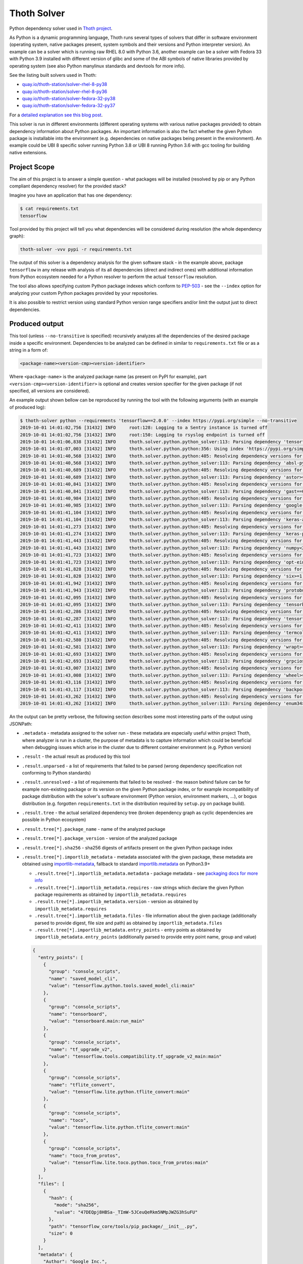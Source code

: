 Thoth Solver
------------

Python dependency solver used in `Thoth project
<https://thoth-station.ninja>`__.

As Python is a dynamic programming language, Thoth runs several types of
solvers that differ in software environment (operating system, native packages
present, system symbols and their versions and Python interpreter version). An
example can be a solver which is running raw RHEL 8.0 with Python 3.6, another
example can be a solver with Fedora 33 with Python 3.9 installed with different
version of glibc and some of the ABI symbols of native libraries provided by
operating system (see also Python manylinux standards and devtools for more
info).

See the listing built solvers used in Thoth:

* `quay.io/thoth-station/solver-rhel-8-py38 <https://quay.io/repository/thoth-station/solver-rhel-8-py38>`__

* `quay.io/thoth-station/solver-rhel-8-py36 <https://quay.io/repository/thoth-station/solver-rhel-8-py36>`__

* `quay.io/thoth-station/solver-fedora-32-py38 <https://quay.io/repository/thoth-station/solver-fedora-32-py38>`__

* `quay.io/thoth-station/solver-fedora-32-py37 <https://quay.io/repository/thoth-station/solver-fedora-32-py37>`__

For a `detailed explanation see this blog post
<https://dev.to/fridex/how-to-beat-python-s-pip-solving-python-dependencies-2d6e>`__.

This solver is run in different environments (different operating systems with
various native packages provided) to obtain dependency information about Python
packages.  An important information is also the fact whether the given Python
package is installable into the environment (e.g. dependencies on native
packages being present in the environment). An example could be UBI 8 specific
solver running Python 3.8 or UBI 8 running Python 3.6 with gcc tooling for
building native extensions.

Project Scope
=============

The aim of this project is to answer a simple question - what packages will be
installed (resolved by pip or any Python compliant dependency resolver) for the
provided stack?

Imagine you have an application that has one dependency:

.. code-block:: console

  $ cat requirements.txt
  tensorflow

Tool provided by this project will tell you what dependencies will be
considered during resolution (the whole dependency graph):

.. code-block:: console

  thoth-solver -vvv pypi -r requirements.txt

The output of this solver is a dependency analysis for the given software stack
- in the example above, package ``tensorflow`` in any release with analysis of
its all dependencies (direct and indirect ones) with additional information
from Python ecosystem needed for a Python resolver to perform the actual
``tensorflow`` resolution.

The tool also allows specifying custom Python package indexes which conform to
`PEP-503 <https://www.python.org/dev/peps/pep-0503/>`__ - see the ``--index``
option for analyzing your custom Python packages provided by your repositories.

It is also possible to restrict version using standard Python version range
specifiers and/or limit the output just to direct dependencies.

Produced output
===============

This tool (unless ``--no-transitive`` is specified) recursively analyzes all
the dependencies of the desired package inside a specific environment.
Dependencies to be analyzed can be defined in similar to ``requirements.txt``
file or as a string in a form of:

.. code-block:: console

  <package-name><version-cmp><version-identifier>

Where ``<package-name>`` is the analyzed package name (as present on PyPI for
example), part ``<version-cmp><version-identifier>`` is optional and creates
version specifier for the given package (if not specified, all versions are
considered).

An example output shown bellow can be reproduced by running the tool with the
following arguments (with an example of produced log):

.. code-block:: console

  $ thoth-solver python --requirements 'tensorflow==2.0.0' --index https://pypi.org/simple --no-transitive
  2019-10-01 14:01:02,756 [31432] INFO     root:128: Logging to a Sentry instance is turned off
  2019-10-01 14:01:02,756 [31432] INFO     root:150: Logging to rsyslog endpoint is turned off
  2019-10-01 14:01:06,838 [31432] INFO     thoth.solver.python.python_solver:113: Parsing dependency 'tensorflow==2.0.0'
  2019-10-01 14:01:07,003 [31432] INFO     thoth.solver.python.python:356: Using index 'https://pypi.org/simple' to discover package 'tensorflow' in version '2.0.0'
  2019-10-01 14:01:40,568 [31432] INFO     thoth.solver.python.python:405: Resolving dependency versions for 'absl-py' with range '>=0.7.0' from 'https://pypi.org/simple'
  2019-10-01 14:01:40,568 [31432] INFO     thoth.solver.python.python_solver:113: Parsing dependency 'absl-py>=0.7.0'
  2019-10-01 14:01:40,689 [31432] INFO     thoth.solver.python.python:405: Resolving dependency versions for 'astor' with range '>=0.6.0' from 'https://pypi.org/simple'
  2019-10-01 14:01:40,689 [31432] INFO     thoth.solver.python.python_solver:113: Parsing dependency 'astor>=0.6.0'
  2019-10-01 14:01:40,841 [31432] INFO     thoth.solver.python.python:405: Resolving dependency versions for 'gast' with range '==0.2.2' from 'https://pypi.org/simple'
  2019-10-01 14:01:40,841 [31432] INFO     thoth.solver.python.python_solver:113: Parsing dependency 'gast==0.2.2'
  2019-10-01 14:01:40,984 [31432] INFO     thoth.solver.python.python:405: Resolving dependency versions for 'google-pasta' with range '>=0.1.6' from 'https://pypi.org/simple'
  2019-10-01 14:01:40,985 [31432] INFO     thoth.solver.python.python_solver:113: Parsing dependency 'google-pasta>=0.1.6'
  2019-10-01 14:01:41,104 [31432] INFO     thoth.solver.python.python:405: Resolving dependency versions for 'keras-applications' with range '>=1.0.8' from 'https://pypi.org/simple'
  2019-10-01 14:01:41,104 [31432] INFO     thoth.solver.python.python_solver:113: Parsing dependency 'keras-applications>=1.0.8'
  2019-10-01 14:01:41,273 [31432] INFO     thoth.solver.python.python:405: Resolving dependency versions for 'keras-preprocessing' with range '>=1.0.5' from 'https://pypi.org/simple'
  2019-10-01 14:01:41,274 [31432] INFO     thoth.solver.python.python_solver:113: Parsing dependency 'keras-preprocessing>=1.0.5'
  2019-10-01 14:01:41,443 [31432] INFO     thoth.solver.python.python:405: Resolving dependency versions for 'numpy' with range '<2.0,>=1.16.0' from 'https://pypi.org/simple'
  2019-10-01 14:01:41,443 [31432] INFO     thoth.solver.python.python_solver:113: Parsing dependency 'numpy<2.0,>=1.16.0'
  2019-10-01 14:01:41,723 [31432] INFO     thoth.solver.python.python:405: Resolving dependency versions for 'opt-einsum' with range '>=2.3.2' from 'https://pypi.org/simple'
  2019-10-01 14:01:41,723 [31432] INFO     thoth.solver.python.python_solver:113: Parsing dependency 'opt-einsum>=2.3.2'
  2019-10-01 14:01:41,828 [31432] INFO     thoth.solver.python.python:405: Resolving dependency versions for 'six' with range '>=1.10.0' from 'https://pypi.org/simple'
  2019-10-01 14:01:41,828 [31432] INFO     thoth.solver.python.python_solver:113: Parsing dependency 'six>=1.10.0'
  2019-10-01 14:01:41,942 [31432] INFO     thoth.solver.python.python:405: Resolving dependency versions for 'protobuf' with range '>=3.6.1' from 'https://pypi.org/simple'
  2019-10-01 14:01:41,943 [31432] INFO     thoth.solver.python.python_solver:113: Parsing dependency 'protobuf>=3.6.1'
  2019-10-01 14:01:42,095 [31432] INFO     thoth.solver.python.python:405: Resolving dependency versions for 'tensorboard' with range '<2.1.0,>=2.0.0' from 'https://pypi.org/simple'
  2019-10-01 14:01:42,095 [31432] INFO     thoth.solver.python.python_solver:113: Parsing dependency 'tensorboard<2.1.0,>=2.0.0'
  2019-10-01 14:01:42,286 [31432] INFO     thoth.solver.python.python:405: Resolving dependency versions for 'tensorflow-estimator' with range '<2.1.0,>=2.0.0' from 'https://pypi.org/simple'
  2019-10-01 14:01:42,287 [31432] INFO     thoth.solver.python.python_solver:113: Parsing dependency 'tensorflow-estimator<2.1.0,>=2.0.0'
  2019-10-01 14:01:42,411 [31432] INFO     thoth.solver.python.python:405: Resolving dependency versions for 'termcolor' with range '>=1.1.0' from 'https://pypi.org/simple'
  2019-10-01 14:01:42,411 [31432] INFO     thoth.solver.python.python_solver:113: Parsing dependency 'termcolor>=1.1.0'
  2019-10-01 14:01:42,580 [31432] INFO     thoth.solver.python.python:405: Resolving dependency versions for 'wrapt' with range '>=1.11.1' from 'https://pypi.org/simple'
  2019-10-01 14:01:42,581 [31432] INFO     thoth.solver.python.python_solver:113: Parsing dependency 'wrapt>=1.11.1'
  2019-10-01 14:01:42,693 [31432] INFO     thoth.solver.python.python:405: Resolving dependency versions for 'grpcio' with range '>=1.8.6' from 'https://pypi.org/simple'
  2019-10-01 14:01:42,693 [31432] INFO     thoth.solver.python.python_solver:113: Parsing dependency 'grpcio>=1.8.6'
  2019-10-01 14:01:43,007 [31432] INFO     thoth.solver.python.python:405: Resolving dependency versions for 'wheel' with range '>=0.26' from 'https://pypi.org/simple'
  2019-10-01 14:01:43,008 [31432] INFO     thoth.solver.python.python_solver:113: Parsing dependency 'wheel>=0.26'
  2019-10-01 14:01:43,116 [31432] INFO     thoth.solver.python.python:405: Resolving dependency versions for 'backports-weakref' with range '>=1.0rc1' from 'https://pypi.org/simple'
  2019-10-01 14:01:43,117 [31432] INFO     thoth.solver.python.python_solver:113: Parsing dependency 'backports-weakref>=1.0rc1'
  2019-10-01 14:01:43,262 [31432] INFO     thoth.solver.python.python:405: Resolving dependency versions for 'enum34' with range '>=1.1.6' from 'https://pypi.org/simple'
  2019-10-01 14:01:43,262 [31432] INFO     thoth.solver.python.python_solver:113: Parsing dependency 'enum34>=1.1.6'

An the output can be pretty verbose, the following section describes some most
interesting parts of the output using JSONPath:

* ``.metadata`` - metadata assigned to the solver run - these metadata are especially useful within project Thoth, where analyzer is run in a cluster, the purpose of metadata is to capture information which could be beneficial when debugging issues which arise in the cluster due to different container environment (e.g. Python version)
* ``.result`` - the actual result as produced by this tool
* ``.result.unparsed`` - a list of requirements that failed to be parsed (wrong dependency specification not conforming to Python standards)
* ``.result.unresolved`` - a list of requirements that failed to be resolved - the reason behind failure can be for example non-existing package or its version on the given Python package index, or for example incompatibility of package distribution with the solver's software environment (Python version, environment markers, ...), or bogus distribution (e.g. forgotten ``requirements.txt`` in the distribution required by ``setup.py`` on package build).
* ``.result.tree`` - the actual serialized dependency tree (broken dependency graph as cyclic dependencies are possible in Python ecosystem)
* ``.result.tree[*].package_name`` - name of the analyzed package
* ``.result.tree[*].package_version`` - version of the analyzed package
* ``.result.tree[*].sha256`` - sha256 digests of artifacts present on the given Python package index
* ``.result.tree[*].importlib_metadata`` - metadata associated with the given package, these metadata are obtained using `importlib-metadata <https://pypi.org/project/importlib-metadata/>`__, fallback to standard `importlib.metadata <https://docs.python.org/3.9/library/importlib.metadata.html>`__ on Python3.9+

  * ``.result.tree[*].importlib_metadata.metadata`` - package metadata - see `packaging docs for more info <https://packaging.python.org/specifications/core-metadata/>`__
  * ``.result.tree[*].importlib_metadata.requires`` - raw strings which declare the given Python package requirements as obtained by ``importlib_metadata.requires``
  * ``.result.tree[*].importlib_metadata.version`` - version as obtained by ``importlib_metadata.requires``
  * ``.result.tree[*].importlib_metadata.files`` - file information about the given package (additionally parsed to provide digest, file size and path) as obtained by ``importlib_metadata.files``
  * ``.result.tree[*].importlib_metadata.entry_points`` - entry points as obtained by ``importlib_metadata.entry_points`` (additionally parsed to provide entry point name, group and value)

  .. code-block:: json

    {
      "entry_points": [
        {
          "group": "console_scripts",
          "name": "saved_model_cli",
          "value": "tensorflow.python.tools.saved_model_cli:main"
        },
        {
          "group": "console_scripts",
          "name": "tensorboard",
          "value": "tensorboard.main:run_main"
        },
        {
          "group": "console_scripts",
          "name": "tf_upgrade_v2",
          "value": "tensorflow.tools.compatibility.tf_upgrade_v2_main:main"
        },
        {
          "group": "console_scripts",
          "name": "tflite_convert",
          "value": "tensorflow.lite.python.tflite_convert:main"
        },
        {
          "group": "console_scripts",
          "name": "toco",
          "value": "tensorflow.lite.python.tflite_convert:main"
        },
        {
          "group": "console_scripts",
          "name": "toco_from_protos",
          "value": "tensorflow.lite.toco.python.toco_from_protos:main"
        }
      ],
      "files": [
        {
          "hash": {
            "mode": "sha256",
            "value": "47DEQpj8HBSa-_TImW-5JCeuQeRkm5NMpJWZG3hSuFU"
          },
          "path": "tensorflow_core/tools/pip_package/__init__.py",
          "size": 0
        }
      ],
      "metadata": {
        "Author": "Google Inc.",
        "Author-email": "packages@tensorflow.org",
        "Classifier": [
          "Development Status :: 5 - Production/Stable",
          "Intended Audience :: Developers",
          "Intended Audience :: Education",
          "Intended Audience :: Science/Research",
          "License :: OSI Approved :: Apache Software License",
          "Programming Language :: Python :: 2",
          "Programming Language :: Python :: 2.7",
          "Programming Language :: Python :: 3",
          "Programming Language :: Python :: 3.4",
          "Programming Language :: Python :: 3.5",
          "Programming Language :: Python :: 3.6",
          "Programming Language :: Python :: 3.7",
          "Topic :: Scientific/Engineering",
          "Topic :: Scientific/Engineering :: Mathematics",
          "Topic :: Scientific/Engineering :: Artificial Intelligence",
          "Topic :: Software Development",
          "Topic :: Software Development :: Libraries",
          "Topic :: Software Development :: Libraries :: Python Modules"
        ],
        "Download-URL": "https://github.com/tensorflow/tensorflow/tags",
        "Home-page": "https://www.tensorflow.org/",
        "Keywords": "tensorflow tensor machine learning",
        "License": "Apache 2.0",
        "Metadata-Version": "2.1",
        "Name": "tensorflow",
        "Platform": [
          "UNKNOWN"
        ],
        "Requires-Dist": [
          "absl-py (>=0.7.0)",
          "astor (>=0.6.0)",
          "gast (==0.2.2)",
          "google-pasta (>=0.1.6)",
          "keras-applications (>=1.0.8)",
          "keras-preprocessing (>=1.0.5)",
          "numpy (<2.0,>=1.16.0)",
          "opt-einsum (>=2.3.2)",
          "six (>=1.10.0)",
          "protobuf (>=3.6.1)",
          "tensorboard (<2.1.0,>=2.0.0)",
          "tensorflow-estimator (<2.1.0,>=2.0.0)",
          "termcolor (>=1.1.0)",
          "wrapt (>=1.11.1)",
          "grpcio (>=1.8.6)",
          "wheel (>=0.26)",
          "backports.weakref (>=1.0rc1) ; python_version < \"3.4\"",
          "enum34 (>=1.1.6) ; python_version < \"3.4\""
        ],
        "Summary": "TensorFlow is an open source machine learning framework for everyone.",
        "Version": "2.0.0"
      },
      "requires": [
        "absl-py (>=0.7.0)",
        "astor (>=0.6.0)",
        "gast (==0.2.2)",
        "google-pasta (>=0.1.6)",
        "keras-applications (>=1.0.8)",
        "keras-preprocessing (>=1.0.5)",
        "numpy (<2.0,>=1.16.0)",
        "opt-einsum (>=2.3.2)",
        "six (>=1.10.0)",
        "protobuf (>=3.6.1)",
        "tensorboard (<2.1.0,>=2.0.0)",
        "tensorflow-estimator (<2.1.0,>=2.0.0)",
        "termcolor (>=1.1.0)",
        "wrapt (>=1.11.1)",
        "grpcio (>=1.8.6)",
        "wheel (>=0.26)",
        "backports.weakref (>=1.0rc1) ; python_version < \"3.4\"",
        "enum34 (>=1.1.6) ; python_version < \"3.4\""
      ],
      "version": "2.0.0"
    }

  The example above shows data associated with ``tensorflow==2.0.0``. The ``files``
  section is intentionally snipped, the file digest is signed as described in
  `PEP-427 <https://www.python.org/dev/peps/pep-0427/#id16>`__.

* ``.result.tree[*].dependencies`` - a list of dependencies which can be resolved given requirements specification of the analyzed package
* ``.result.tree[*].dependencies[*].extras`` - name of extras signalizing the given package should be installed with extras as specified in `PEP-508 in extras section <https://www.python.org/dev/peps/pep-0508/#extras>`__
* ``.result.tree[*].dependencies[*].extra`` - name of extra which should be required to take into account this dependency as specified `PEP-508 in extras section <https://www.python.org/dev/peps/pep-0508/#extras>`__
* ``.result.tree[*].dependencies[*].marker`` - a full specification of the environment marker as described in `PEP-508 in environment markers section <https://www.python.org/dev/peps/pep-0508/#environment-markers>`__
* ``.result.tree[*].dependencies[*].marker_evaluation_error`` - a string capturing error information when marker evaluation failed in the run software environment, otherwise ``null``
* ``.result.tree[*].dependencies[*].marker_evaluated`` - marker defined by the package, but additionally adjusted for evaluation for the current environment (see notes bellow).
* ``.result.tree[*].dependencies[*].marker_evaluation_result`` - a boolean representing if the given marker evaluation was evaluated as ``true`` (the given environment accepts marker) or ``false`` (marker not accepted), a special value of `null` signalizes marker evaluation error (see ``marker_evaluation_error`` for more info)
* ``.result.tree[*].dependencies[*].normalized_package_name`` - a string representing normalized package name as described in `PEP-503 in normalized names section <https://www.python.org/dev/peps/pep-0503/#normalized-names>`__
* ``.result.tree[*].dependencies[*].specifier`` - a version range specifier which was declared by package which depends on the given dependency conforming to `PEP-440 <https://www.python.org/dev/peps/pep-0440/>`__
* ``.result.tree[*].dependencies[*].resolved_versions`` - a list of versions which were resolved given the version range specifier and specified Python package indexes (passed ``--index`` option can specify multiple indexes which causes package discovery on each of them)

An example of a dependency entry (an entry from one of ``.result.tree[*].dependencies``:

.. code-block:: json

  {
    "extras": [],
    "extra": [],
    "marker": "python_version < \"3.4\"",
    "marker_evaluated": "python_version < \"3.4\"",
    "marker_evaluation_error": null,
    "marker_evaluation_result": false,
    "normalized_package_name": "backports-weakref",
    "package_name": "backports.weakref",
    "parsed_markers": [
      {
        "op": "<",
        "value": "3.4",
        "variable": "python_version"
      }
    ],
    "resolved_versions": [
      {
        "index": "https://pypi.org/simple",
        "versions": [
          "1.0rc1",
          "1.0.post1"
        ]
      }
    ],
    "specifier": ">=1.0rc1"
  }

To evaluate environment markers inside solver environment, there was a need to
adjust marker so that it can be evaluated in the solver environment - see
`PEP-508 in environment markers section
<https://www.python.org/dev/peps/pep-0508/#environment-markers>`__
specification, specifically the following section:

.. code-block::

  The "extra" variable is special. It is used by wheels to signal which
  specifications apply to a given extra in the wheel METADATA file, but since
  the METADATA file is based on a draft version of PEP-426, there is no current
  specification for this. Regardless, outside of a context where this special
  handling is taking place, the "extra" variable should result in an error like
  all other unknown variables.

Installation and Deployment
===========================

This project is also released on `PyPI
<https://pypi.org/project/thoth-solver>`__, so the latest release can be
installed via pip or `Pipenv <https://pipenv.readthedocs.io>`__:

.. code-block:: console

  pipenv install thoth-solver

Solver is run in `project Thoth <https://thoth-station.ninja>`__ to gather
information about package dependencies. Check `thoth-station/thoth-application
<https://github.com/thoth-station/thoth-application>`__ repository for
deployment and installation instructions.

Running solver locally
======================

To run solver locally, first clone the repo and install the project:

.. code-block:: console

  git clone git@github.com:thoth-station/solver.git thoth-solver
  cd thoth-solver
  pipenv install --dev
  PYTHONPATH='.' ./thoth-solver-cli --help

Now you can run the solver:

.. code-block:: console

  pipenv run python3 ./thoth-solver --verbose python -r 'selinon==1.0.0' -i https://pypi.org/simple --no-transitive
